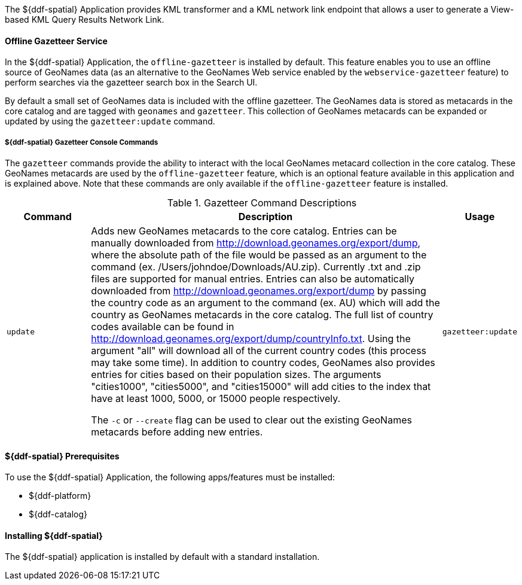 :title: ${ddf-spatial}
:status: published
:type: applicationReference
:summary: Provides KML transformer and a KML network link endpoint that allows a user to generate a View-based KML Query Results Network Link.
:order: 11

The ${ddf-spatial} Application provides KML transformer and a KML network link endpoint that allows a user to generate a View-based KML Query Results Network Link.

==== Offline Gazetteer Service

In the ${ddf-spatial} Application, the `offline-gazetteer` is installed by default.
This feature enables you to use an offline source of GeoNames data (as an alternative to the GeoNames Web service enabled by the `webservice-gazetteer` feature) to perform searches via the gazetteer search box in the Search UI.

By default a small set of GeoNames data is included with the offline gazetteer. The GeoNames data is stored as metacards in the core catalog and are tagged with `geonames` and `gazetteer`. This collection of GeoNames metacards can be expanded or updated by using the `gazetteer:update` command.

===== ${ddf-spatial} Gazetteer Console Commands

The `gazetteer` commands provide the ability to interact with the local GeoNames metacard collection in the core catalog. These GeoNames metacards are used by the `offline-gazetteer` feature, which is an optional feature available in this application and is explained above. Note that these commands are only available if the `offline-gazetteer` feature is installed.

.Gazetteer Command Descriptions
[cols="2,8a,1m" options="header"]
|===
|Command
|Description
|Usage

|`update`
|Adds new GeoNames metacards to the core catalog. Entries can be manually downloaded from http://download.geonames.org/export/dump, where the absolute path of the file would be passed as an argument to the command (ex. /Users/johndoe/Downloads/AU.zip). Currently .txt and .zip files are supported for manual entries. Entries can also be automatically downloaded from http://download.geonames.org/export/dump by passing the country code as an argument to the command (ex. AU) which will add the country as GeoNames metacards in the core catalog. The full list of country codes available can be found in http://download.geonames.org/export/dump/countryInfo.txt. Using the argument "all" will download all of the current country codes (this process may take some time). In addition to country codes, GeoNames also provides entries for cities based on their population sizes. The arguments "cities1000", "cities5000", and "cities15000" will add cities to the index that have at least 1000, 5000, or 15000 people respectively.

The `-c` or `--create` flag can be used to clear out the existing GeoNames metacards before adding new entries.
|gazetteer:update

|===

====  ${ddf-spatial} Prerequisites

To use the ${ddf-spatial} Application, the following apps/features must be installed:

* ${ddf-platform}
* ${ddf-catalog}

====  Installing ${ddf-spatial}

The ${ddf-spatial} application is installed by default with a standard installation.
